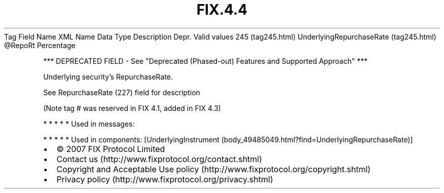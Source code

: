 .TH FIX.4.4 "" "" "Tag #245"
Tag
Field Name
XML Name
Data Type
Description
Depr.
Valid values
245 (tag245.html)
UnderlyingRepurchaseRate (tag245.html)
\@RepoRt
Percentage
.PP
*** DEPRECATED FIELD - See "Deprecated (Phased-out) Features and
Supported Approach" ***
.PP
Underlying security’s RepurchaseRate.
.PP
See RepurchaseRate (227) field for description
.PP
(Note tag # was reserved in FIX 4.1, added in FIX 4.3)
.PP
   *   *   *   *   *
Used in messages:
.PP
   *   *   *   *   *
Used in components:
[UnderlyingInstrument (body_49485049.html?find=UnderlyingRepurchaseRate)]

.PD 0
.P
.PD

.PP
.PP
.IP \[bu] 2
© 2007 FIX Protocol Limited
.IP \[bu] 2
Contact us (http://www.fixprotocol.org/contact.shtml)
.IP \[bu] 2
Copyright and Acceptable Use policy (http://www.fixprotocol.org/copyright.shtml)
.IP \[bu] 2
Privacy policy (http://www.fixprotocol.org/privacy.shtml)
